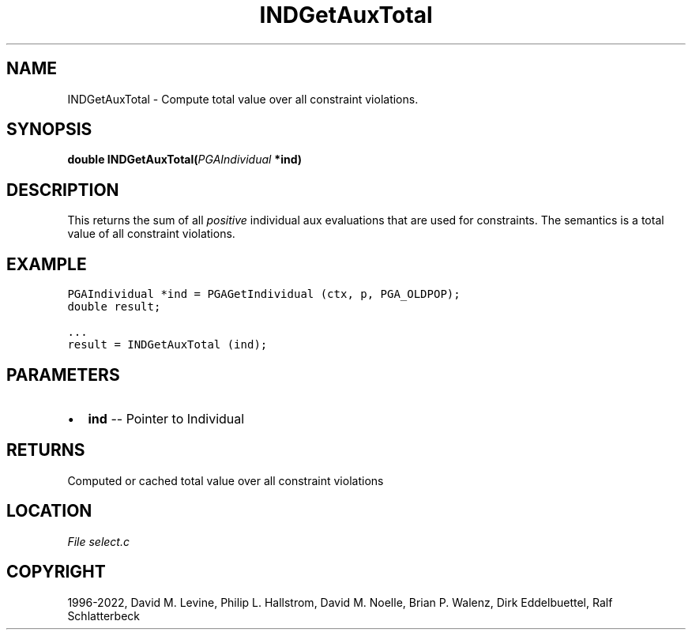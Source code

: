 .\" Man page generated from reStructuredText.
.
.
.nr rst2man-indent-level 0
.
.de1 rstReportMargin
\\$1 \\n[an-margin]
level \\n[rst2man-indent-level]
level margin: \\n[rst2man-indent\\n[rst2man-indent-level]]
-
\\n[rst2man-indent0]
\\n[rst2man-indent1]
\\n[rst2man-indent2]
..
.de1 INDENT
.\" .rstReportMargin pre:
. RS \\$1
. nr rst2man-indent\\n[rst2man-indent-level] \\n[an-margin]
. nr rst2man-indent-level +1
.\" .rstReportMargin post:
..
.de UNINDENT
. RE
.\" indent \\n[an-margin]
.\" old: \\n[rst2man-indent\\n[rst2man-indent-level]]
.nr rst2man-indent-level -1
.\" new: \\n[rst2man-indent\\n[rst2man-indent-level]]
.in \\n[rst2man-indent\\n[rst2man-indent-level]]u
..
.TH "INDGetAuxTotal" "3" "2023-01-09" "" "PGAPack"
.SH NAME
INDGetAuxTotal \- Compute total value over all constraint violations. 
.SH SYNOPSIS
.B double  INDGetAuxTotal(\fI\%PGAIndividual\fP  *ind) 
.sp
.SH DESCRIPTION
.sp
This returns the sum of all \fIpositive\fP individual aux evaluations
that are used for constraints.
The semantics is a total value of all constraint violations.
.SH EXAMPLE
.sp
.nf
.ft C
PGAIndividual *ind = PGAGetIndividual (ctx, p, PGA_OLDPOP);
double result;

\&...
result = INDGetAuxTotal (ind);
.ft P
.fi

 
.SH PARAMETERS
.IP \(bu 2
\fBind\fP \-\- Pointer to Individual 
.SH RETURNS
Computed or cached total value over all constraint violations
.SH LOCATION
\fI\%File select.c\fP
.SH COPYRIGHT
1996-2022, David M. Levine, Philip L. Hallstrom, David M. Noelle, Brian P. Walenz, Dirk Eddelbuettel, Ralf Schlatterbeck
.\" Generated by docutils manpage writer.
.
